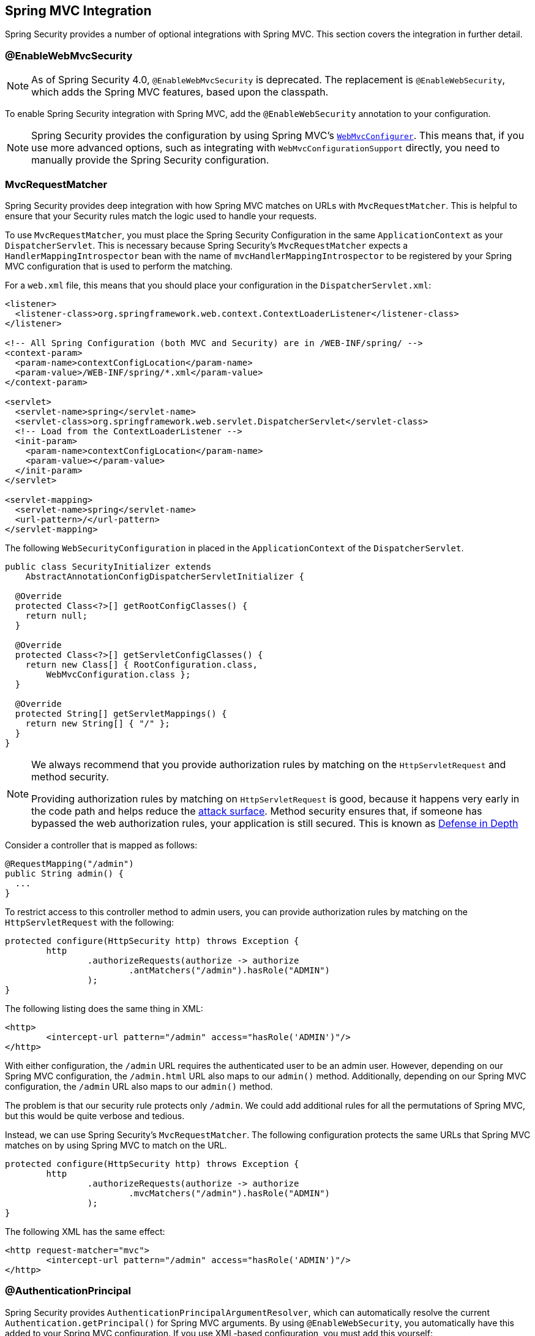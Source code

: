 [[mvc]]
== Spring MVC Integration

Spring Security provides a number of optional integrations with Spring MVC.
This section covers the integration in further detail.

[[mvc-enablewebmvcsecurity]]
=== @EnableWebMvcSecurity

NOTE: As of Spring Security 4.0, `@EnableWebMvcSecurity` is deprecated.
The replacement is `@EnableWebSecurity`, which adds the Spring MVC features, based upon the classpath.

To enable Spring Security integration with Spring MVC, add the `@EnableWebSecurity` annotation to your configuration.

NOTE: Spring Security provides the configuration by using Spring MVC's https://docs.spring.io/spring/docs/5.0.0.RELEASE/spring-framework-reference/web.html#mvc-config-customize[`WebMvcConfigurer`].
This means that, if you use more advanced options, such as integrating with `WebMvcConfigurationSupport` directly, you need to manually provide the Spring Security configuration.

[[mvc-requestmatcher]]
=== MvcRequestMatcher

Spring Security provides deep integration with how Spring MVC matches on URLs with `MvcRequestMatcher`.
This is helpful to ensure that your Security rules match the logic used to handle your requests.

To use `MvcRequestMatcher`, you must place the Spring Security Configuration in the same `ApplicationContext` as your `DispatcherServlet`.
This is necessary because Spring Security's `MvcRequestMatcher` expects a `HandlerMappingIntrospector` bean with the name of `mvcHandlerMappingIntrospector` to be registered by your Spring MVC configuration that is used to perform the matching.

For a `web.xml` file, this means that you should place your configuration in the `DispatcherServlet.xml`:

====
[source,xml]
----
<listener>
  <listener-class>org.springframework.web.context.ContextLoaderListener</listener-class>
</listener>

<!-- All Spring Configuration (both MVC and Security) are in /WEB-INF/spring/ -->
<context-param>
  <param-name>contextConfigLocation</param-name>
  <param-value>/WEB-INF/spring/*.xml</param-value>
</context-param>

<servlet>
  <servlet-name>spring</servlet-name>
  <servlet-class>org.springframework.web.servlet.DispatcherServlet</servlet-class>
  <!-- Load from the ContextLoaderListener -->
  <init-param>
    <param-name>contextConfigLocation</param-name>
    <param-value></param-value>
  </init-param>
</servlet>

<servlet-mapping>
  <servlet-name>spring</servlet-name>
  <url-pattern>/</url-pattern>
</servlet-mapping>
----
====

The following `WebSecurityConfiguration` in placed in the  `ApplicationContext` of the `DispatcherServlet`.

====
[source,java]
----
public class SecurityInitializer extends
    AbstractAnnotationConfigDispatcherServletInitializer {

  @Override
  protected Class<?>[] getRootConfigClasses() {
    return null;
  }

  @Override
  protected Class<?>[] getServletConfigClasses() {
    return new Class[] { RootConfiguration.class,
        WebMvcConfiguration.class };
  }

  @Override
  protected String[] getServletMappings() {
    return new String[] { "/" };
  }
}
----
====

[NOTE]
====
We always recommend that you provide authorization rules by matching on the `HttpServletRequest` and method security.

Providing authorization rules by matching on `HttpServletRequest` is good, because it happens very early in the code path and helps reduce the https://en.wikipedia.org/wiki/Attack_surface[attack surface].
Method security ensures that, if someone has bypassed the web authorization rules, your application is still secured.
This is known as https://en.wikipedia.org/wiki/Defense_in_depth_(computing)[Defense in Depth]
====

Consider a controller that is mapped as follows:

====
[source,java]
----
@RequestMapping("/admin")
public String admin() {
  ...
}
----
====

To restrict access to this controller method to admin users, you can provide authorization rules by matching on the `HttpServletRequest` with the following:

====
[source,java]
----
protected configure(HttpSecurity http) throws Exception {
	http
		.authorizeRequests(authorize -> authorize
			.antMatchers("/admin").hasRole("ADMIN")
		);
}
----
====

The following listing does the same thing in XML:

====
[source,xml]
----
<http>
	<intercept-url pattern="/admin" access="hasRole('ADMIN')"/>
</http>
----
====

With either configuration, the `/admin` URL requires the authenticated user to be an admin user.
However, depending on our Spring MVC configuration, the `/admin.html` URL also maps to our `admin()` method.
Additionally, depending on our Spring MVC configuration, the `/admin` URL also maps to our `admin()` method.

The problem is that our security rule protects only  `/admin`.
We could add additional rules for all the permutations of Spring MVC, but this would be quite verbose and tedious.

Instead, we can use Spring Security's `MvcRequestMatcher`.
The following configuration protects the same URLs that Spring MVC matches on by using Spring MVC to match on the URL.

====
[source,java]
----
protected configure(HttpSecurity http) throws Exception {
	http
		.authorizeRequests(authorize -> authorize
			.mvcMatchers("/admin").hasRole("ADMIN")
		);
}
----
====

The following XML has the same effect:

====
[source,xml]
----
<http request-matcher="mvc">
	<intercept-url pattern="/admin" access="hasRole('ADMIN')"/>
</http>
----
====

[[mvc-authentication-principal]]
=== @AuthenticationPrincipal

Spring Security provides `AuthenticationPrincipalArgumentResolver`, which can automatically resolve the current `Authentication.getPrincipal()` for Spring MVC arguments.
By using `@EnableWebSecurity`, you automatically have this added to your Spring MVC configuration.
If you use XML-based configuration, you must add this yourself:

====
[source,xml]
----
<mvc:annotation-driven>
		<mvc:argument-resolvers>
				<bean class="org.springframework.security.web.method.annotation.AuthenticationPrincipalArgumentResolver" />
		</mvc:argument-resolvers>
</mvc:annotation-driven>
----
====

Once you have properly configured `AuthenticationPrincipalArgumentResolver`, you can entirely decouple from Spring Security in your Spring MVC layer.

Consider a situation where a custom `UserDetailsService` returns an `Object` that implements `UserDetails` and your own `CustomUser` `Object`. The `CustomUser` of the currently authenticated user could be accessed by using the following code:

====
[source,java]
----
@RequestMapping("/messages/inbox")
public ModelAndView findMessagesForUser() {
	Authentication authentication =
	SecurityContextHolder.getContext().getAuthentication();
	CustomUser custom = (CustomUser) authentication == null ? null : authentication.getPrincipal();

	// .. find messages for this user and return them ...
}
----
====

As of Spring Security 3.2, we can resolve the argument more directly by adding an annotation:

====
[source,java]
----
import org.springframework.security.core.annotation.AuthenticationPrincipal;

// ...

@RequestMapping("/messages/inbox")
public ModelAndView findMessagesForUser(@AuthenticationPrincipal CustomUser customUser) {

	// .. find messages for this user and return them ...
}
----
====

Sometimes, you may need to transform the principal in some way.
For example, if `CustomUser` needed to be final, it could not be extended.
In this situation, the `UserDetailsService` might return an `Object` that implements `UserDetails` and provides a method named `getCustomUser` to access `CustomUser`:

====
[source,java]
----
public class CustomUserUserDetails extends User {
		// ...
		public CustomUser getCustomUser() {
				return customUser;
		}
}
----
====

We could then access the `CustomUser` by using a https://docs.spring.io/spring/docs/current/spring-framework-reference/html/expressions.html[SpEL expression] that uses `Authentication.getPrincipal()` as the root object:

====
[source,java]
----
import org.springframework.security.core.annotation.AuthenticationPrincipal;

// ...

@RequestMapping("/messages/inbox")
public ModelAndView findMessagesForUser(@AuthenticationPrincipal(expression = "customUser") CustomUser customUser) {

	// .. find messages for this user and return them ...
}
----
====

We can also refer to beans in our SpEL expressions.
For example, we could use the following if we were using JPA to manage our users and if we wanted to modify and save a property on the current user:

====
[source,java]
----
import org.springframework.security.core.annotation.AuthenticationPrincipal;

// ...

@PutMapping("/users/self")
public ModelAndView updateName(@AuthenticationPrincipal(expression = "@jpaEntityManager.merge(#this)") CustomUser attachedCustomUser,
		@RequestParam String firstName) {

	// change the firstName on an attached instance which will be persisted to the database
	attachedCustomUser.setFirstName(firstName);

	// ...
}
----
====

We can further remove our dependency on Spring Security by making `@AuthenticationPrincipal` a meta-annotation on our own annotation.
The next example demonstrates how we could do so on an annotation named `@CurrentUser`.

NOTE: To remove the dependency on Spring Security, it is the consuming application that would create `@CurrentUser`.
This step is not strictly required but assists in isolating your dependency to Spring Security to a more central location.

====
[source,java]
----
@Target({ElementType.PARAMETER, ElementType.TYPE})
@Retention(RetentionPolicy.RUNTIME)
@Documented
@AuthenticationPrincipal
public @interface CurrentUser {}
----
====

We have isolated our dependency on Spring Security to a single file.
Now that `@CurrentUser` has been specified, we can use it to signal to resolve our `CustomUser` of the currently authenticated user:

====
[source,java]
----
@RequestMapping("/messages/inbox")
public ModelAndView findMessagesForUser(@CurrentUser CustomUser customUser) {

	// .. find messages for this user and return them ...
}
----
====

[[mvc-async]]
=== Spring MVC Async Integration

Spring Web MVC 3.2+ has excellent support for https://docs.spring.io/spring/docs/3.2.x/spring-framework-reference/html/mvc.html#mvc-ann-async[Asynchronous Request Processing].
With no additional configuration, Spring Security automatically sets up the `SecurityContext` to the `Thread` that invokes a `Callable` returned by your controllers.
For example, the following method automatically has its `Callable` invoked with the `SecurityContext` that was available when the `Callable` was created:

====
[source,java]
----
@RequestMapping(method=RequestMethod.POST)
public Callable<String> processUpload(final MultipartFile file) {

return new Callable<String>() {
	public Object call() throws Exception {
	// ...
	return "someView";
	}
};
}
----
====

.Associating SecurityContext to Callable's
NOTE: More technically speaking, Spring Security integrates with `WebAsyncManager`.
The `SecurityContext` that is used to process the `Callable` is the `SecurityContext` that exists on the `SecurityContextHolder` when `startCallableProcessing` is invoked.

There is no automatic integration with a `DeferredResult` that is returned by controllers.
This is because `DeferredResult` is processed by the users and, thus, there is no way of automatically integrating with it.
However, you can still use <<concurrency,Concurrency Support>> to provide transparent integration with Spring Security.

[[mvc-csrf]]
=== Spring MVC and CSRF Integration

Spring Security integrates with Spring MVC to add CSRF protection.

==== Automatic Token Inclusion

Spring Security automatically <<servlet-csrf-include,includes the CSRF Token>> within forms that use the https://docs.spring.io/spring-framework/docs/current/reference/html/web.html#mvc-view-jsp-formtaglib[Spring MVC form tag].
Consider the following JSP:

====
[source,xml]
----
<jsp:root xmlns:jsp="http://java.sun.com/JSP/Page"
	xmlns:c="http://java.sun.com/jsp/jstl/core"
	xmlns:form="http://www.springframework.org/tags/form" version="2.0">
	<jsp:directive.page language="java" contentType="text/html" />
<html xmlns="http://www.w3.org/1999/xhtml" lang="en" xml:lang="en">
	<!-- ... -->

	<c:url var="logoutUrl" value="/logout"/>
	<form:form action="${logoutUrl}"
		method="post">
	<input type="submit"
		value="Log out" />
	<input type="hidden"
		name="${_csrf.parameterName}"
		value="${_csrf.token}"/>
	</form:form>

	<!-- ... -->
</html>
</jsp:root>
----
====

The preceding example output HTMLs that is similar to the following:

====
[source,xml]
----
<!-- ... -->

<form action="/context/logout" method="post">
<input type="submit" value="Log out"/>
<input type="hidden" name="_csrf" value="f81d4fae-7dec-11d0-a765-00a0c91e6bf6"/>
</form>

<!-- ... -->
----
====

[[mvc-csrf-resolver]]
==== Resolving the CsrfToken

Spring Security provides `CsrfTokenArgumentResolver`, which can automatically resolve the current `CsrfToken` for Spring MVC arguments.
By using <<jc-hello-wsca,@EnableWebSecurity>>, you automatically have this added to your Spring MVC configuration.
If you use XML-based configuration, you must add this yourself.

Once `CsrfTokenArgumentResolver` is properly configured, you can expose the `CsrfToken` to your static HTML based application:

====
[source,java]
----
@RestController
public class CsrfController {

	@RequestMapping("/csrf")
	public CsrfToken csrf(CsrfToken token) {
		return token;
	}
}
----
====

It is important to keep the `CsrfToken` a secret from other domains.
This means that, if you use https://developer.mozilla.org/en-US/docs/Web/HTTP/Access_control_CORS[Cross Origin Sharing (CORS)], you should *NOT* expose the `CsrfToken` to any external domains.

